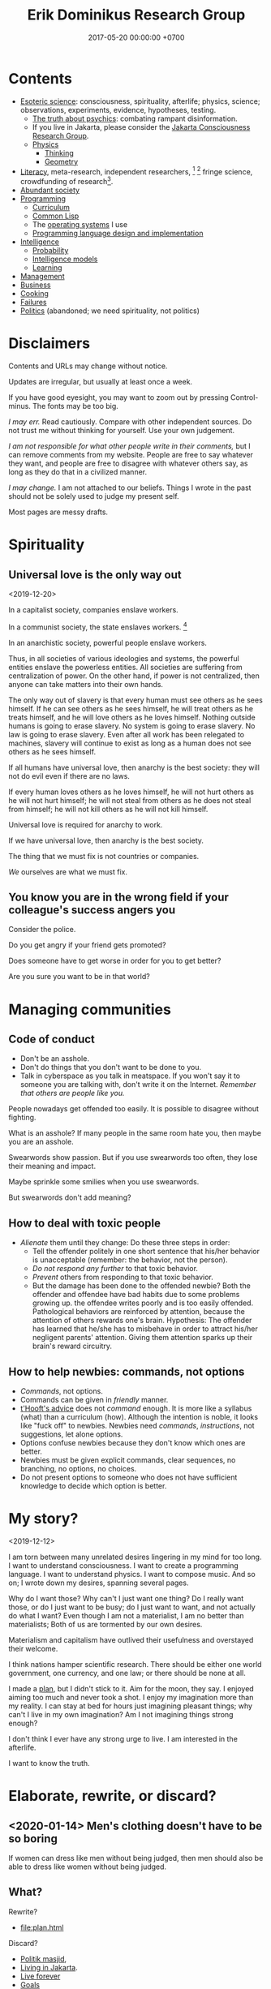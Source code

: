 #+TITLE: Erik Dominikus Research Group
#+DATE: 2017-05-20 00:00:00 +0700
#+PERMALINK: /index.html
#+MATHJAX: true
#+OPTIONS: ^:nil
* Contents
- [[file:esoteric-science.html][Esoteric science]]:
  consciousness, spirituality, afterlife; physics, science; observations, experiments, evidence, hypotheses, testing.
  - [[file:psychic.html][The truth about psychics]]: combating rampant disinformation.
  - If you live in Jakarta, please consider the [[file:conscious-jakarta.html][Jakarta Consciousness Research Group]].
  - [[file:physics-curriculum.html][Physics]]
    - [[file:think-curriculum.html][Thinking]]
    - [[file:geometry.html][Geometry]]
- [[file:literacy-topic.html][Literacy]], meta-research, independent researchers,
   [fn::<2019-11-27> https://en.wikipedia.org/wiki/Independent_scientist]
   [fn::<2019-11-27> https://www.nature.com/articles/nj7647-747a]
  fringe science,
  crowdfunding of research[fn::<2019-11-27> https://researchwhisperer.org/2017/08/15/patreon/].
- [[file:society.html][Abundant society]]
- [[file:program-topic.html][Programming]]
  - [[file:program-curriculum.html][Curriculum]]
  - [[file:common-lisp.html][Common Lisp]]
  - The [[file:operating-system.html][operating systems]] I use
  - [[file:pldi.html][Programming language design and implementation]]
- [[file:intelligence.html][Intelligence]]
  - [[file:probability.html][Probability]]
  - [[file:intelligence-model.html][Intelligence models]]
  - [[file:learn.html][Learning]]
- [[file:manage.html][Management]]
- [[file:business.html][Business]]
- [[file:cook.html][Cooking]]
- [[file:fail.html][Failures]]
- [[file:politics-topic.html][Politics]] (abandoned; we need spirituality, not politics)
* Disclaimers
Contents and URLs may change without notice.

Updates are irregular, but usually at least once a week.

If you have good eyesight, you may want to zoom out by pressing Control-minus.
The fonts may be too big.

/I may err./
Read cautiously.
Compare with other independent sources.
Do not trust me without thinking for yourself.
Use your own judgement.

/I am not responsible for what other people write in their comments,/ but I can remove comments from my website.
People are free to say whatever they want, and people are free to disagree with whatever others say,
as long as they do that in a civilized manner.

/I may change./
I am not attached to our beliefs.
Things I wrote in the past should not be solely used to judge my present self.

Most pages are messy drafts.
* Spirituality
** Universal love is the only way out
<2019-12-20>

In a capitalist society, companies enslave workers.

In a communist society, the state enslaves workers.
 [fn::<2019-12-20> https://cs.stanford.edu/people/eroberts/cs201/projects/communism-computing-china/workethic.html]

In an anarchistic society, powerful people enslave workers.

Thus, in all societies of various ideologies and systems, the powerful entities enslave the powerless entities. All societies are suffering from centralization of power. On the other hand, if power is not centralized, then anyone can take matters into their own hands.

The only way out of slavery is that every human must see others as he sees himself. If he can see others as he sees himself, he will treat others as he treats himself, and he will love others as he loves himself. Nothing outside humans is going to erase slavery. No system is going to erase slavery. No law is going to erase slavery. Even after all work has been relegated to machines, slavery will continue to exist as long as a human does not see others as he sees himself.

If all humans have universal love, then anarchy is the best society: they will not do evil even if there are no laws.

If every human loves others as he loves himself, he will not hurt others as he will not hurt himself; he will not steal from others as he does not steal from himself; he will not kill others as he will not kill himself.

Universal love is required for anarchy to work.

If we have universal love, then anarchy is the best society.

The thing that we must fix is not countries or companies.

/We/ ourselves are what we must fix.
** You know you are in the wrong field if your colleague's success angers you
Consider the police.

Do you get angry if your friend gets promoted?

Does someone have to get worse in order for you to get better?

Are you sure you want to be in that world?
* Managing communities
** Code of conduct
- Don't be an asshole.
- Don't do things that you don't want to be done to you.
- Talk in cyberspace as you talk in meatspace.
  If you won't say it to someone you are talking with, don't write it on the Internet.
  /Remember that others are people like you./

People nowadays get offended too easily.
It is possible to disagree without fighting.

What is an asshole?
If many people in the same room hate you, then maybe you are an asshole.

Swearwords show passion.
But if you use swearwords too often, they lose their meaning and impact.

Maybe sprinkle some smilies when you use swearwords.

But swearwords don't add meaning?
** How to deal with toxic people
- /Alienate/ them until they change:
  Do these three steps in order:
  - Tell the offender politely in one short sentence that his/her behavior is unacceptable (remember: the behavior, not the person).
  - /Do not respond any further/ to that toxic behavior.
  - /Prevent/ others from responding to that toxic behavior.
  - But the damage has been done to the offended newbie?
    Both the offender and offendee have bad habits due to some problems growing up.
    the offendee writes poorly and is too easily offended.
    Pathological behaviors are reinforced by attention,
    because the attention of others rewards one's brain.
    Hypothesis: The offender has learned that he/she has to misbehave
    in order to attract his/her negligent parents' attention.
    Giving them attention sparks up their brain's reward circuitry.
** How to help newbies: commands, not options
- /Commands/, not options.
- Commands can be given in /friendly/ manner.
- [[http://www.goodtheorist.science/][t'Hooft's advice]] does not /command/ enough.
  It is more like a syllabus (what) than a curriculum (how).
  Although the intention is noble, it looks like "fuck off" to newbies.
  Newbies need /commands/, /instructions/, not suggestions, let alone options.
- Options confuse newbies because they don't know which ones are better.
- Newbies must be given explicit commands, clear sequences, no branching, no options, no choices.
- Do not present options to someone who does not have sufficient knowledge to decide which option is better.
* My story?
<2019-12-12>

I am torn between many unrelated desires lingering in my mind for too long.
I want to understand consciousness.
I want to create a programming language.
I want to understand physics.
I want to compose music.
And so on; I wrote down my desires, spanning several pages.

Why do I want those?
Why can't I just want one thing?
Do I really want those, or do I just want to be busy; do I just want to want, and not actually do what I want?
Even though I am not a materialist, I am no better than materialists;
Both of us are tormented by our own desires.

Materialism and capitalism have outlived their usefulness and overstayed their welcome.

I think nations hamper scientific research.
There should be either one world government, one currency, and one law; or there should be none at all.

I made a [[file:plan.html][plan]], but I didn't stick to it.
Aim for the moon, they say.
I enjoyed aiming too much and never took a shot.
I enjoy my imagination more than my reality.
I can stay at bed for hours just imagining pleasant things; why can't I live in my own imagination?
Am I not imagining things strong enough?

I don't think I ever have any strong urge to live.
I am interested in the afterlife.

I want to know the truth.

* Elaborate, rewrite, or discard?
** <2020-01-14> Men's clothing doesn't have to be so boring
If women can dress like men without being judged,
then men should also be able to dress like women without being judged.
** What?
Rewrite?

- [[file:plan.html]]

Discard?

- [[file:politik_masjid.html][Politik masjid]],
- [[file:jakarta.html][Living in Jakarta]].
- [[file:live.html][Live forever]]
- [[file:goal.html][Goals]]

what
 [fn::https://en.wikipedia.org/wiki/Computer_science]
 [fn::Map of Computer Science https://www.youtube.com/watch?v=SzJ46YA_RaA]

<2017-05-25>:
Thanks to [[http://davidensinger.com/][David Ensinger]]'s
[[http://davidensinger.com/2013/11/building-a-better-sitemap-xml-with-jekyll/][code]],
Jekyll can generate sitemap.xml without plugins.

<2018-12-25>
Migrating from Jekyll to Pandoc broke some things.
The generated page [[file:all.html][All pages]] does not include Pandoc-generated pages.
Sitemap.xml is also broken in the same way.
** Notes for future AI recommender
Dear machine, please find me people whose interests are similar to mine.
These are some example of such people, mostly professors or ex-professors.
I have not met these people.
I have only seen publicly available information.

Why is there no professor search engine?
Why is there no Semantic Web ontology for research interests?
Idea: We can query[fn::https://query.wikidata.org/] Wikidata to find professors whose research interests intersect ours.
<2019-01-08>
I tried that, but Wikidata does not have much data relevant to that query.
*** Intersecting in two topics
Prof. Sanjeev Arora[fn::https://www.cs.princeton.edu/~arora/] is a member of
Princeton theory-of-computation group[fn::http://theory.cs.princeton.edu/],
Princeton ML Theory Group[fn::http://mltheory.cs.princeton.edu/],
and Arora Research Group[fn::http://unsupervised.cs.princeton.edu/].

https://www.quora.com/How-good-is-Princeton-at-machine-learning

https://www.math.ias.edu/theoretical_machine_learning
*** Intersecting in one topic
**** Computational complexity theory
Prof. Neil Immerman[fn::https://www.cics.umass.edu/faculty/directory/immerman_neil][fn::https://people.cs.umass.edu/~immerman/]
wrote the "Descriptive complexity" book[fn::www.cs.umass.edu/~immerman/book/descriptiveComplexity.html] published in 1999.
He is also a member of UMass CS Theory Group[fn::http://theory.cs.umass.edu/people.html] which has interesting theoretical researches.

https://www.quora.com/Which-professors-research-groups-are-working-on-mathematical-theoretical-understanding-of-deep-learning

Prof. Oded Goldreich[fn::http://www.wisdom.weizmann.ac.il/~/oded/]

Prof. Eric Allender[fn::https://www.cs.rutgers.edu/faculty/eric-allender]
**** Programming language theory
Prof. Philip Wadler[fn::http://homepages.inf.ed.ac.uk/wadler/]

Prof. Simon Peyton--Jones[fn::https://www.microsoft.com/en-us/research/people/simonpj/?from=http%3A%2F%2Fresearch.microsoft.com%2Fen-us%2Fpeople%2Fsimonpj]
**** Artificial intelligence and machine learning
Prof. Jürgen Schmidhuber[fn::http://people.idsia.ch/~juergen/].

Prof. Elad Hazan[fn::https://www.cs.princeton.edu/courses/archive/spring16/cos511/]
**** Philosophy of computer science
Prof. William Rapaport[fn::http://www.buffalo.edu/cas/philosophy/faculty/emeriti/rapaport.html].

Prof. Brian Cantwell Smith[fn::https://ischool.utoronto.ca/profile/brian-cantwell-smith/].
** Which inquiries intersect?
My inquiries often intersect.
[[file:philo.html]] and [[file:intelligence.html]] intersect in modeling, mind, consciousness.
[[file:intelligence.html]] and [[file:social.html]] intersect in trust.
Philosophy of mind + logic meet software engineering + Prolog at "formal concept analysis"[fn::https://en.wikipedia.org/wiki/Formal_concept_analysis].
Philosophy, software engineering, and business modeling meet at "triune continuum paradigm"[fn::"The triune continuum paradigm is based on the three theories:
on Tarski's theory of truth, on Russell's theory of types and on the theory of triune continuum."
https://en.wikipedia.org/wiki/Triune_continuum_paradigm].
I disclaim any understanding.

** Site map (was goal tree)
Goal tree is similar to /work breakdown structure/[fn::https://en.wikipedia.org/wiki/Work_breakdown_structure]
and /product breakdown structure/[fn::https://en.wikipedia.org/wiki/Product_breakdown_structure].
- WBS = goal tree + 100% rule + mutual exclusivity + procedural.
- PBS = WBS - procedural + declarative.

<2019-07-06>
I am tired of planning and thinking top-down.
Now I'm trying to think bottom-up, reactive, improvisatory, opportunistic.
** Ideas that don't work?
*** <2019-08-21> Cooling with ice bottles
Should we just buy a portable air conditioner, or a big fan with misting capability?

https://web.mit.edu/16.unified/www/FALL/thermodynamics/notes/node118.html

https://www.reddit.com/r/askscience/comments/27yfbd/cooling_a_room_with_ice_and_a_fan_does_it_even/
https://www.quora.com/How-do-you-calculate-how-much-ice-you-need-to-cool-down-a-room-using-thermodynamics
https://burakkanber.com/blog/cooling-a-room-with-2-liters-of-ice-calculation/

Ignoring humidity, we want to cool 10x3x3 = 90 m3 of air from 33 deg C to 27 deg C using ice blocks.

Assume that the heat capacity of air is 0.001 J / cm3 / K = 1 MJ / m3 / K
https://en.wikipedia.org/wiki/Heat_capacity#Table_of_specific_heat_capacities

Thus we have to remove 90 m3 * 6 K * 1 MJ / m3 / K = 540 MJ of heat from the air in the room.

Some thermal conductivity parameters at 1 bar in watt per meter per kelvin
[fn::http://hyperphysics.phy-astr.gsu.edu/hbase/Tables/thrcn.html]:
- ice is 1.6
- air at 33 deg C is 0.02684[fn::https://www.engineeringtoolbox.com/air-properties-viscosity-conductivity-heat-capacity-d_1509.html]
- water between 0 and 33 deg C is about 0.58
- aluminum is 205.0
- 1 bar is approximately 1 atm

To feel comfortable while resting, we must constantly dissipate heat at a rate of about 90 watts.[fn::<2019-10-27> http://hyperphysics.phy-astr.gsu.edu/hbase/thermo/coobod.html]

Although the ice bottle project did not bear fruit, I learned something for building my next house.
*** <2019-08-27> On the nuclear option
There have been several nuke-related ideas:
Nuke /subduction plates/ to prevent big earthquakes;
Nuke /hurricanes/ to stop them[fn::https://www.bbc.com/news/world-us-canada-49471093];
Nuke /asteroids/ to prevent them from crashing into Earth.
But they all suffer from one problem: The nuke we have in 2019 is too weak for those purposes.

<2019-08-19> Idea: Explode atomic bombs at subduction plates to prevent bigger earthquakes.
Won't work[fn::https://earthscience.stackexchange.com/questions/4825/will-a-nuclear-bomb-stop-an-earthquake-from-happening]

But isn't it just a matter of making bigger bombs?
It is possible in principle.
We can leave it to the engineers; it's just a matter of time before they build a bomb big enough to move subduction plates.

It reminds me of George Carlin's saying: "The planet is fine. The people are fucked."
** <2019-07-06> Best laughters
- lateralusmaster's laughing at mountain dew name votes https://www.youtube.com/watch?v=rxu3kZPlZx8
- shadowporker's laughing at "gluten-free lapdances" https://www.youtube.com/watch?v=beA-HMLVb9M
- Rabbit fall (kanin faldet) Big Brother DK https://www.youtube.com/watch?v=kGKMVXxyXXY&list=PLZrbXygxJiiu5zWE_EmpVrP7ZbYzbujoT&index=7
- Bradley Walsh cracks up at Fanny Chmelar https://www.youtube.com/watch?v=qfRwUKjJMxE&list=PLZrbXygxJiiu5zWE_EmpVrP7ZbYzbujoT&index=12
- news anchor reading the name "Chris P Bacon"
- Russian news anchor reading news about bears in marijuana plantation
- Man Struggles To Make It Up His Icy Driveway With Trash Can 2:41, 2:47 https://www.youtube.com/watch?v=xlrLFadODEA&list=PLZrbXygxJiiu5zWE_EmpVrP7ZbYzbujoT&index=22
- Meterstick Jim - The Sims 3: The funniest patch notes https://www.youtube.com/watch?v=4nxsCZ2SEcQ&list=PLZrbXygxJiiu5zWE_EmpVrP7ZbYzbujoT&index=23
- Prank interview with Elijah Wood https://www.youtube.com/watch?v=IfhMILe8C84
** <2019-07-06> Knots
Knots are complex.
Seemingly dead knots in my shorts can suddenly untie when tugged some time after they were tied.
** My doomer music playlist
*** To sink into the ocean of doom
May these musical pieces be of some consolation to fellow doomers.

"Oblivion", by Astor Piazzolla.

"Can't say goodbye to yesterday", by Rika Muranaka, sung by Carla White.

These two songs are American songs with lush orchestral background.

"Yesterdays", sung by Ella Fitzgerald.

"My romance", Mel Tormé.
Mel's suave light voice and the lush orchestral background.

"Yesterday", The Beatles.

"Yesterday when I was young", sung by Matt Monro.

"Fragile", by Sting.

"Gabriel's Oboe", by Ennio Morricone.

"Lacrimosa", from "Requiem", by Wolfgang Amadeus Mozart.

"Seacht suáilcí na Maighdine Muire", Aoife Ní Fhearraigh.

"The best is yet to come", by Rika Muranaka, sung by Aoife Ní Fhearraigh.

"Sorry seems to be the hardest word", Blue featuring Elton John.

"God rest you merry gentlemen".
For this song, I prefer the Aeolian mode, some inverted chords, a tempo of about 60 bpm,
and a conservative solemn arrangement that does not try too hard to impress the listener.
There is also Annie Lennox's interesting arrangement, although I would prefer its harmony to be in Aeolian mode.

"My way", Elvis Presley.

"End of the world", Aphrodite's Child.
*** To float in the ocean of doom
These are a little upbeat.

But no matter how hard one tries, one eventually sinks into the ocean of doom,
into eternal oblivion, into the nothingness that he came from.

"The unsung war", Ace Combat 5.

"Liberation of Gracemeria", Ace Combat 6.
An interesting rhythmic invention; that syncopated ostinato is genius.
It still feels satisfying even after many replays.

"Follow me", Pat Metheny.

"Fairy tales", Anita Baker.

"Are you real?", Art Blakey & The Jazz Messengers.

"I'm Mr Jody", Marvin Sease.

"All rise", Blue.

"Asman", Gulnur Satylganova.

"Wakare no yokan", Teresa Teng.

"Toki wo kakeru shoujo", Harada Tomoyo.

The NAAFP (National Association for the Advancement of Fat People) anthem from Family Guy.
Beautiful harmony.
I love the IV-III7-vi progression (in the "god's man-boobs are flabby and they hurt when he jogs" part).

Movement 1 of BWV 1052 (Harpsichord concerto in D minor), Johann Sebastian Bach.

Russian national anthem.
* Games
** <2019-08-24> How does the player know what kills Crash in Crash Bandicoot?
Although the game never explicitly instructs players about what things would kill Crash,
players seem to have an /instinct/ or /intuition/ about such things.
For example, animals, traps, fires, and falling would kill Crash.
Players seem to /just know/ how to play the game.
But that is only because the dangerous things in the game world /correspond/ to dangerous things in the real world;
thus players /already know/.
It seems that /most/ adult humans know /some/ ways of avoiding death:
If doing something kills you, then simply don't do it.

The polar opposite is Minecraft:
Even with instructions, players still take time to find out how to play the game.

** <2019-08-21> On Factorio
"SparenofIria" gives the strongest argument for left-hand drive, the argument that cannot be refuted without changing game mechanics:
 [fn::https://www.reddit.com/r/factorio/comments/9wxjxc/why_lefthand_drive_rail_is_more_efficient_for/e9p3mkd/]

#+BEGIN_QUOTE
Reason: You always exit trains to the left, and it's better to exit onto empty space than to exit onto another track or between tracks.
#+END_QUOTE
* Finance
** Financial research articles
[[file:stock.html][On stocks, their prices, and their financial valuation]]

[[file:valuation.html][On financial valuation]]
** On valuation
Aswath Damodaran – Laws of Valuation: Revealing the Myths and Misconceptions (FULL PRESENTATION)
https://www.youtube.com/watch?v=c20_S-QgvsA
4:25 corporate life cycle: from birth to death
Valuation is a bridge between numbers and stories
In a young company, story matters more than numbers
In an old company, numbers matter more than story

https://www.youtube.com/watch?v=Z5chrxMuBoo
pricing (momentum, emotion) vs valuation (asset, growth, reinvestment, liability, risk, story)
51:32 investing is more luck than skill?
1:01:01
Interesting point of view:
"[...] Don't overreach.
You don't get /rich/ by investing.
You get rich by doing whatever you're doing, and investing is about /preserving/ what you made elsewhere and /growing/ it.
It's when you get greedy about trying to make that killing on your investment that you tend to overreach."
[emphasis mine]

Aswath Damodaran: "The Value of Stories in Business" | Talks at Google
https://www.youtube.com/watch?v=uH-ffKIgb38
12:50 the story should be possible, plausible, and probable

https://www.youtube.com/watch?v=VlcmHhbYeNY
Valuation is not pricing.
Venture capitalists do pricing not valuation.
* Other things
** Why do you make this website?
Because I find thinking, writing, and planning fun.
This website contains questions that I think should be answered.

I think of myself as three different people:
- my past self
- my present self
- my future self

This website is a way for those three people to communicate.
** Who are you?
I am an independent[fn::https://en.wikipedia.org/wiki/Independent_scientist] researcher from Indonesia,
with too many interests, mostly theoretical,
because theoretical research is low-cost and can be done at home[fn::https://en.wikipedia.org/wiki/Armchair_theorizing],
because I don't have the resources for experimental research.
Most of my writings involve applied analytic philosophy, mathematics, and computers.
(Applied analytic philosophy is the careful usage of words to discover the essence of things.)

My last formal education degree, if you care, is a Sarjana Ilmu Komputer[fn::https://en.wikipedia.org/wiki/Bachelor_of_Computer_Science] degree bestowed in 2011 by the
Fakultas Ilmu Komputer[fn::https://www.cs.ui.ac.id/] of Universitas Indonesia[fn::https://www.ui.ac.id/] for four years of undergraduate education.
** Should I trust you?
/No, you should not./
Anyone can put anything on the Internet.
Judge for yourself.
More disclaimers follow.
** How should I interact with you?
You can pick one of these:
- Leave a Disqus comment in the related page.
- [[https://github.com/edom/edom.github.io/issues][Open an issue at GitHub]].

Expect long delay.
If you don't get a reply after waiting for a few days,
try resending your message.
It does get lost sometimes.

If you are in Jakarta, we may meet in some meetups.
** Where else are you?
I may also be found at these places, but I rarely check them:
- [[https://twitter.com/ErikDominikus][Twitter:ErikDominikus]]
- [[https://www.linkedin.com/in/erikdominikus/][Linkedin:erikdominikus]]
** What are some similar websites?
These are some websites similar to this website and their differences.

[[https://kevinbinz.com/][kevinbinz.com]] is more like a blog than a wiki.

[[https://en.wikipedia.org/][en.wikipedia.org]] does not want original content.
(Also, if [[https://www.quora.com/Will-it-be-feasible-to-move-Wikipedia-mediaWiki-from-PHP-to-some-modern-language-like-Golang][Kelly Kinkade's answer]] is true, then it's worrying that so much human knowledge is stored in such unparseable MediaWiki markup language.)

TheBrain: the idea is good, but the app is slower than static web.

[[https://www.brainpickings.org][brainpickings.org]]:
too social, too much content, too little navigation, too little structure;
pop science content is too much pop and too little science.

<2019-11-05>

[[https://glennelert.us/][Glenn Elert]] writes online [[https://hypertextbook.com/][hypertext books]] similar in spirit to this website.
** Why we don't computer to be "smart"
Because we can't fix them when they're wrong.

For example, Org Mode turns a link to an image if the URL ends with an image extension like jpg, svg.
But I want a link.
And Wikimedia Commons URL has image extensions but refers to an HTML page displaying an image file, not the image file itself.
I can't do that because Org tries to be too smart.
Org should have required the user to explicitly tell whether the user wants an image.
* Bibliography
